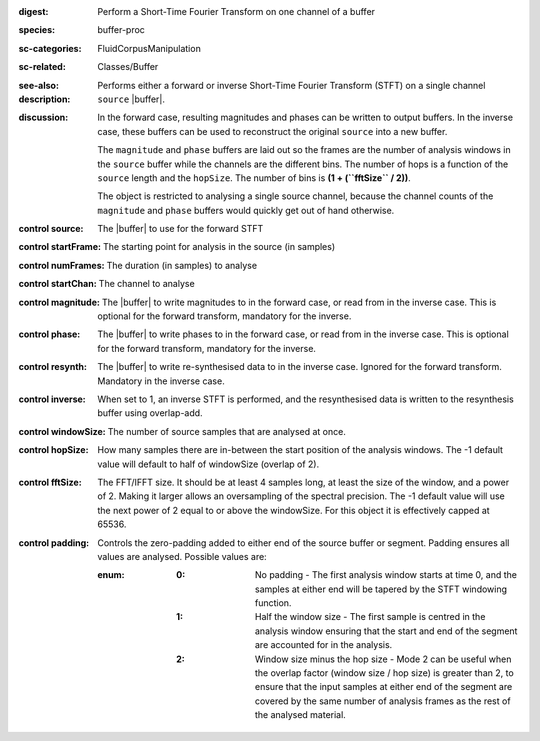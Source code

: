 :digest: Perform a Short-Time Fourier Transform on one channel of a buffer
:species: buffer-proc
:sc-categories: FluidCorpusManipulation
:sc-related: Classes/Buffer
:see-also: 
:description: 

   Performs either a forward or inverse Short-Time Fourier Transform (STFT) on a single channel ``source`` |buffer|. 

:discussion:

   In the forward case, resulting magnitudes and phases can be written to output buffers. In the inverse case, these buffers can be used to reconstruct the original ``source`` into a new buffer.

   The ``magnitude`` and ``phase`` buffers are laid out so the frames are the number of analysis windows in the ``source`` buffer while the channels are the different bins. The number of hops is a function of the ``source`` length and the ``hopSize``. The number of bins is **(1 + (``fftSize`` / 2))**.

   The object is restricted to analysing a single source channel, because the channel counts of the ``magnitude`` and ``phase`` buffers would quickly get out of hand otherwise.

   .. only_in:: sc

      If using an ``fftSize`` > 1024 the number of channels in the ``magnitude`` and ``phase`` buffers will be > 1024, which is the maximum number of channels a buffer can have when using |buffer|'s instance method ``loadToFloatArray``. This means you won't be able to get the values from the buffer using ``loadToFloatArray``. Instead you can use |buffer|'s instance method ``getToFloatArray``.

:control source:

   The |buffer| to use for the forward STFT

:control startFrame:

   The starting point for analysis in the source (in samples)

:control numFrames:

   The duration (in samples) to analyse

:control startChan:

   The channel to analyse

:control magnitude:

   The |buffer| to write magnitudes to in the forward case, or read from in the inverse case. This is optional for the forward transform, mandatory for the inverse.

:control phase:

   The |buffer| to write phases to in the forward case, or read from in the inverse case. This is optional for the forward transform, mandatory for the inverse.

:control resynth:

   The |buffer| to write re-synthesised data to in the inverse case. Ignored for the forward transform. Mandatory in the inverse case.

:control inverse:

   When set to 1, an inverse STFT is performed, and the resynthesised data is written to the resynthesis buffer using overlap-add.

:control windowSize:

   The number of source samples that are analysed at once.

:control hopSize:

   How many samples there are in-between the start position of the analysis windows. The -1 default value will default to half of windowSize (overlap of 2).

:control fftSize:

   The FFT/IFFT size. It should be at least 4 samples long, at least the size of the window, and a power of 2. Making it larger allows an oversampling of the spectral precision. The -1 default value will use the next power of 2 equal to or above the windowSize. For this object it is effectively capped at 65536.

:control padding:

   Controls the zero-padding added to either end of the source buffer or segment. Padding ensures all values are analysed. Possible values are:
   
   :enum:

      :0:
         No padding - The first analysis window starts at time 0, and the samples at either end will be tapered by the STFT windowing function.
   
      :1: 
         Half the window size - The first sample is centred in the analysis window ensuring that the start and end of the segment are accounted for in the analysis.
   
      :2: 
         Window size minus the hop size - Mode 2 can be useful when the overlap factor (window size / hop size) is greater than 2, to ensure that the input samples at either end of the segment are covered by the same number of analysis frames as the rest of the analysed material.
